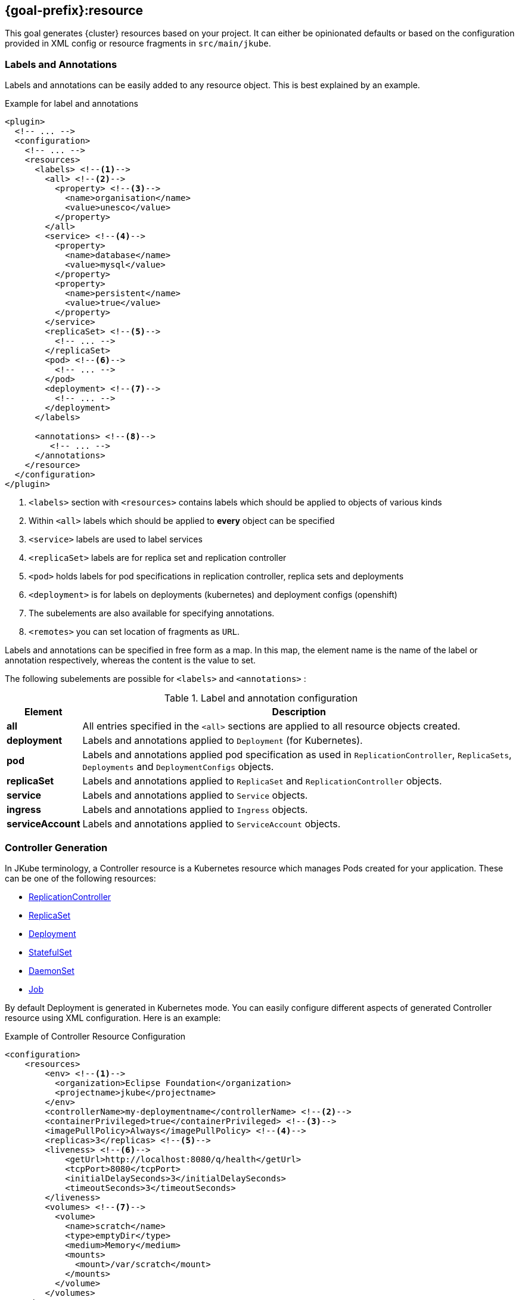 [[jkube:resource]]
== *{goal-prefix}:resource*

This goal generates {cluster} resources based on your project. It can either be opinionated defaults or
based on the configuration provided in XML config or resource fragments in `src/main/jkube`.
ifeval::["{goal-prefix}" == "k8s"]
Generated resources are in `target/classes/META-INF/jkube/kubernetes` directory.
endif::[]
ifeval::["{goal-prefix}" == "oc"]
Generated resources are in `target/classes/META-INF/jkube/openshift` directory.
endif::[]

[[resource-labels-annotations]]
=== Labels and Annotations

Labels and annotations can be easily added to any resource object. This is best explained by an example.


.Example for label and annotations
[source,xml,indent=0,subs="verbatim,quotes,attributes"]
----
<plugin>
  <!-- ... -->
  <configuration>
    <!-- ... -->
    <resources>
      <labels> <!--1-->
        <all> <!--2-->
          <property> <!--3-->
            <name>organisation</name>
            <value>unesco</value>
          </property>
        </all>
        <service> <!--4-->
          <property>
            <name>database</name>
            <value>mysql</value>
          </property>
          <property>
            <name>persistent</name>
            <value>true</value>
          </property>
        </service>
        <replicaSet> <!--5-->
          <!-- ... -->
        </replicaSet>
        <pod> <!--6-->
          <!-- ... -->
        </pod>
        <deployment> <!--7-->
          <!-- ... -->
        </deployment>
      </labels>

      <annotations> <!--8-->
         <!-- ... -->
      </annotations>
    </resource>
  </configuration>
</plugin>
----
<1> `<labels>` section with `<resources>` contains labels which should be applied to objects of various kinds
<2> Within `<all>` labels which should be applied to *every* object can be specified
<3> `<service>` labels are used to label services
<4> `<replicaSet>` labels are for replica set and replication controller
<5> `<pod>` holds labels for pod specifications in replication controller, replica sets and deployments
<6> `<deployment>` is for labels on deployments (kubernetes) and deployment configs (openshift)
<7> The subelements are also available for specifying annotations.
<8> `<remotes>` you can set location of fragments as `URL`.

Labels and annotations can be specified in free form as a map. In this map, the element name is the name of the label or annotation respectively, whereas the content is the value to set.

The following subelements are possible for `<labels>` and `<annotations>` :

.Label and annotation configuration
[cols="1,6"]
|===
| Element | Description

| *all*
| All entries specified in the `<all>` sections are applied to all resource objects created.
ifeval::["{goal-prefix}" == "oc"]
  This also implies build object like image stream and build configs which are created implicitly for an <<build-openshift, {cluster} build>>.
endif::[]

| *deployment*
| Labels and annotations applied to `Deployment` (for Kubernetes).
ifeval::["{goal-prefix}" == "oc"]
   And `DeploymentConfig` (for OpenShift) objects.
endif::[]


| *pod*
| Labels and annotations applied pod specification as used in `ReplicationController`,  `ReplicaSets`, `Deployments` and `DeploymentConfigs` objects.


| *replicaSet*
| Labels and annotations applied to `ReplicaSet` and `ReplicationController` objects.

| *service*
| Labels and annotations applied to `Service` objects.

| *ingress*
| Labels and annotations applied to `Ingress` objects.

| *serviceAccount*
| Labels and annotations applied to `ServiceAccount` objects.
|===

[[controller-resource-generation]]
=== Controller Generation

In JKube terminology, a Controller resource is a Kubernetes resource which manages Pods created for your application. These can be one of the following resources:

* https://kubernetes.io/docs/concepts/workloads/controllers/replicationcontroller/[ReplicationController]
* https://kubernetes.io/docs/concepts/workloads/controllers/replicaset/[ReplicaSet]
* https://kubernetes.io/docs/concepts/workloads/controllers/deployment/[Deployment]
* https://kubernetes.io/docs/concepts/workloads/controllers/statefulset/[StatefulSet]
* https://kubernetes.io/docs/concepts/workloads/controllers/daemonset/[DaemonSet]
* https://kubernetes.io/docs/concepts/workloads/controllers/job/[Job]
ifeval::["{goal-prefix}" == "oc"]
* https://docs.openshift.com/container-platform/4.7/applications/deployments/what-deployments-are.html#deployments-and-deploymentconfigs_what-deployments-are[DeploymentConfig]
endif::[]

By default Deployment is generated in Kubernetes mode. You can easily configure different aspects of generated Controller resource using XML configuration. Here is an example:

.Example of Controller Resource Configuration
[source,xml]
----
<configuration>
    <resources>
        <env> <!--1-->
          <organization>Eclipse Foundation</organization>
          <projectname>jkube</projectname>
        </env>
        <controllerName>my-deploymentname</controllerName> <!--2-->
        <containerPrivileged>true</containerPrivileged> <!--3-->
        <imagePullPolicy>Always</imagePullPolicy> <!--4-->
        <replicas>3</replicas> <!--5-->
        <liveness> <!--6-->
            <getUrl>http://localhost:8080/q/health</getUrl>
            <tcpPort>8080</tcpPort>
            <initialDelaySeconds>3</initialDelaySeconds>
            <timeoutSeconds>3</timeoutSeconds>
        </liveness>
        <volumes> <!--7-->
          <volume>
            <name>scratch</name>
            <type>emptyDir</type>
            <medium>Memory</medium>
            <mounts>
              <mount>/var/scratch</mount>
            </mounts>
          </volume>
        </volumes>
    </resources>
</configuration>
----

<1> Environment variables added to all of your application Pods
<2> Name of Controller(`metadata.name` set in generated Deployment, Job, ReplicaSet etc)
<3> Setting https://kubernetes.io/docs/tasks/configure-pod-container/security-context/#set-the-security-context-for-a-pod[Security Context] of all application Pods.
<4> Configure how images would be updated. Can be one of `IfNotPresent`, `Always` or `Never`. Read https://kubernetes.io/docs/concepts/containers/images/#updating-images[Kubernetes Images docs] for more details.
<5> Number of replicas of pods we want to have in our application
<6> Define an HTTP liveness request, see https://kubernetes.io/docs/concepts/containers/images/#updating-images[Kubernetes Liveness/Readiness probes] for more details.
<7> Mounting an EmptyDir Volume to your application pods

Here are the fields available in `<resources>` XML configuration that would work with this enricher:

.<resources> fields used by this enricher
[cols="1,5"]
|===
| Element | Description

| `env`
| Environment variables which will be added to containers in Pod template spec.

| <<volume-xml-configuration, `volumes`>>
| Configuration element for adding volume mounts to containers in Pod template spec

| `controllerName`
| Name of the controller resource(i.e. `Deployment`, `ReplicaSet`, `StatefulSet` etc) generated

| <<probe-xml-configuration, `liveness`>>
| Configuration element for adding a liveness probe

| <<probe-xml-configuration, `readiness`>>
| Configuration element for adding readiness probe

| `containerPrivileged`
| Run container in privileged mode. Sets `privileged: true` in generated Controller's PodTemplateSpec

| `imagePullPolicy`
| How images should be pulled (maps to ImagePullPolicy).

| `replicas`
| Number of replicas to create

| `serviceAccount`
| ServiceAccount name which will be used by pods created by controller resources(e.g. `Deployment`, `ReplicaSet` etc)
|===

[[probe-xml-configuration]]
==== Probe XML Configuration
Probe configuration is used for configuring https://kubernetes.io/docs/tasks/configure-pod-container/configure-liveness-readiness-startup-probes/#configure-probes[liveness and readiness probes] for containers. Both `<liveness>` and `<readiness>` probes the following options:

.XML Probe configuration
[cols="1,5"]
|===
| Element | Description

| `initialDelaySeconds`
| Initial delay in seconds before the probe is started.

| `timeoutSeconds`
| Timeout in seconds how long the probe might take.

| `exec`
| Command to execute for probing.

| `getUrl`
| Probe this URL.

| `tcpPort`
| TCP port to probe.

| `failureThreshold`
| When a probe fails, Kubernetes will try failureThreshold times before giving up

| `successThreshold`
|  Minimum consecutive successes for the probe to be considered successful after having failed.
|===

[[volume-xml-configuration]]
==== Volume XML Configuration
`<volumes>` field contains a list of `<volume>` configurations. Different configurations are supported in order to support different https://kubernetes.io/docs/concepts/storage/volumes/[Volumes in Kubernetes].

Here are the options supported by a single `<volume>` :

.XML `<volume>` configuration
[cols="1,5"]
|===
| Element | Description

| `type`
| type of Volume

| `name`
| name of volume to be mounted

| `mounts`
| List of mount paths of this volume.

| `path`
| Path for volume

| `medium`
| medium ,applicable for Volume type `emptyDir`

| `repository`
| repository ,applicable for Volume type `gitRepo`

| `revision`
| revision ,applicable for Volume type `gitRepo`

| `secretName`
| Secret name ,applicable for Volume type `secret`

| `server`
| Server name, applicable for Volume type `nfsPath`

| `readOnly`
| Whether it's read only or not

| `pdName`
| pdName, applicable for Volume type `gcePdName`

| `fsType`
| File system type for Volume

| `partition`
| partition, applicable for Volume type `gcePdName`

| `endpoints`
| endpoints, applicable for Volume type `glusterFsPath`

| `claimRef`
| Claim Reference, applicable for Volume type `persistentVolumeClaim`

| `volumeId`
| volume id

| `diskName`
| disk name, applicable for Volume type `azureDisk`

| `diskUri`
| disk uri, applicable for Volume type `azureDisk`

| `kind`
| kind, applicable for Volume type `azureDisk`

| `cachingMode`
| caching mode, applicable for Volume type `azureDisk`

| `hostPathType`
| Host Path type

| `shareName`
| Share name,  applicable for Volume type `azureFile`

| `user`
| User name

| `secretFile`
| Secret File, applicable for Volume type `cephfs`

| `secretRef`
| Secret reference, applicable for Volume type `cephfs`

| `lun`
| LUN(Logical Unit Number)

| `targetWwns`
| target WWNs, applicable for Volume type `fc`

| `datasetName`
| data set name, applicable for Volume type `flocker`

| `portals`
| list of portals, applicable for Volume type `iscsi`

| `targetPortal`
| target portal, applicable for Volume type `iscsi`

| `registry`
| registry, applicable for Volume type `quobyte`

| `volume`
| volume, applicable for Volume type `quobyte`

| `group`
| group, applicable for Volume type `quobyte`

| `iqn`
| IQN, applicable for Volume type `iscsi`

| `monitors`
| list of monitors, applicable for Volume type `rbd`

| `pool`
| pool, applicable for Volume type `rbd`

| `keyring`
| keyring, applicable for Volume type `rbd`

| `image`
| image, applicable for Volume type `rbd`

| `gateway`
| gateway, applicable for Volume type `scaleIO`

| `system`
| system, applicable for Volume type `scaleIO`

| `protectionDomain`
| protection domain, applicable for Volume type `scaleIO`

| `storagePool`
| storage pool, applicable for Volume type `scaleIO`

| `volumeName`
| volume name, applicable for Volume type `scaleIO` and `storageOS`

| `configMapName`
| ConfigMap name, applicable for Volume type `configMap`

| `configMapItems`
| List of ConfigMap items, applicable for Volume type `configMap`

| `items`
| List of items, applicable for Volume type `downwardAPI`
|===

[[resource-secrets]]
=== Secrets


Once you've configured some docker registry credentials into `~/.m2/setting.xml`, as explained in the
<<authentication, Authentication>> section, you can create Kubernetes secrets from a server declaration.

**XML configuration**


You can create a secret using xml configuration in the `pom.xml` file. It should contain the following fields:

[cols="1,1,6"]
|===
|key |required |description

|**dockerServerId**
|`true`
|the server id which is configured in
`~/.m2/setting.xml`

|**name**
|`true`
|this will be used as name of the kubernetes secret resource

|**namespace**
|`false`
|the secret resource will be applied to the specific
namespace, if provided
|===

This is best explained by an example.

.Example for Setting docker registry in properties
[source,xml]
----
<properties>
    <jkube.docker.registry>docker.io</docker.registry>
</properties>
----

.Example for specifying Secret Configuration to be created
[source,xml]
----
<configuration>
    <resources>
        <secrets>
            <secret>
                <dockerServerId>${docker.registry}</dockerServerId>
                <name>mydockerkey</name>
            </secret>
        </secrets>
    </resources>
</configuration>
----

**Yaml fragment with annotation**


You can create a secret using a yaml fragment. You can reference the docker server id with an annotation
`maven.jkube.io/dockerServerId`. The yaml fragment file should be put under
the `src/main/jkube/` folder.

.Example

[source,yaml]
----
apiVersion: v1
kind: Secret
metadata:
  name: mydockerkey
  namespace: default
  annotations:
    maven.jkube.io/dockerServerId: ${docker.registry}
type: kubernetes.io/dockercfg
----

[[ingress-generation]]
=== Ingress Generation

Once you've enabled `jkube.createExternalUrls` property, you should be able to generate an opinionated ingress during {goal-prefix}:resource goal. You can also configure it as per your needs using XML configuration or by providing your own resource fragments.

**XML Configuration**

.Fields supported in `<resources>`
[cols="1,5"]
|===
| Element | Description

| <<ingress-xml-configuration, `ingress`>>
| Configuration element for creating new Ingress

| `routeDomain`
| Set host for Ingress or OpenShift Route
|===

Here is an example of configuring Ingress using XML configuration:

.Enable Ingress Generation by enabling createExternalUrl property
[source,xml]
----
<properties>
     <jkube.createExternalUrls>true</jkube.createExternalUrls>
</properties>
----

.Example for Ingress Configuration
[source,xml]
----
<configuration>
    <resources>
        <ingress>
          <ingressTlsConfigs>
            <ingressTlsConfig> <!--1-->
               <hosts>
                 <host>foo.bar.com</host>
               </hosts>
               <secretName>testsecret-tls</secretName>
            </ingressTlsConfig>
          </ingressTlsConfigs>
          <ingressRules>
            <ingressRule>
              <host>foo.bar.com</host> <!--2-->
              <paths>
                <path>
                  <pathType>Prefix</pathType> <!--3-->
                  <path>/foo</path>  <!--4-->
                  <serviceName>service1</serviceName> <!--5-->
                  <servicePort>8080</servicePort> <!--6-->
                </path>
              </paths>
            </ingressRule>
          </ingressRules>
        </ingress>
    </resources>
</configuration>
----

<1> https://kubernetes.io/docs/concepts/services-networking/ingress/#tls[Ingress TLS] Configuration to specify Secret that contains TLS private key and certificate
<2> Host names, can be precise matches or a wildcard. See https://kubernetes.io/docs/concepts/services-networking/ingress/#hostname-wildcards[Kubernetes Ingress Hostname] documentation for more details
<3> https://kubernetes.io/docs/concepts/services-networking/ingress/#path-types[Ingress Path Type], Can be one of `ImplementationSpecific`, `Exact` or `Prefix`
<4> Ingress path corresponding to provided `service.name`
<5> Service Name corresponding to path
<6> Service Port corresponding to path

All the supported parameters in Ingress XML configuration are listed below:

[[ingress-xml-configuration]]
==== Ingress XML Configuration
Here are the supported options while providing `<ingress>` in XML configuration

.`<ingress>` configuration
[cols="1,5"]
|===
| Element | Description

| <<ingress-rule-xml-configuration, `ingressRules`>>
| IngressRule configuration

| <<ingress-tls-configuration, `ingressTlsConfigs`>>
| Ingress TLS configuration
|===

[[ingress-rule-xml-configuration]]
==== IngressRule XML Configuration
Here are the supported options while providing `<ingressRules>` in XML configuration

.`<ingressRule>` configuration
[cols="1,5"]
|===
| Element | Description

| `host`
| Host name

| <<ingress-rule-path-configuration, `paths`>>
| IngressRule path configuration
|===

[[ingress-rule-path-configuration]]
==== IngressRule Path XML Configuration
Here are the supported options while providing `<paths>` in XML configuration

.IngressRule `<path>` XML configuration
[cols="1,5"]
|===
| Element | Description

| `pathType`
| type of Path

| `path`
| path

| `serviceName`
| Service name

| `servicePort`
| Service port

| <<ingress-rule-path-resource-xml-configuration,`resource`>>
| Resource reference in Ingress backend
|===

[[ingress-rule-path-resource-xml-configuration]]
==== IngressRule Path Resource XML Configuration
Here are the supported options while providing `<resource>` in IngressRule's path XML configuration

.IngressRule Path `<resource>` XML configuration
[cols="1,5"]
|===
| Element | Description

| `name`
| Resource name

| `kind`
| Resource kind

| `apiGroup`
| Resource's apiGroup
|===

[[ingress-tls-configuration]]
==== IngressRule Path Resource XML Configuration
Here are the supported options while providing `<ingressTlsConfigs>` in IngressRule's path XML configuration

.IngressTls `<ingressTlsConfig>` XML configuration
[cols="1,5"]
|===
| Element | Description

| `secretName`
| Secret name

| `hosts`
| a list of string `<host>` objects
|===

**Ingress Yaml fragment**:

You can create Ingress using yaml fragment also. You would need to place a fragment of yaml in `src/main/jkube` directory like this:

.Ingress fragment Example

[source,yaml]
----
apiVersion: networking.k8s.io/v1
kind: Ingress
metadata:
  name: tls-example-ingress
spec:
  tls:
  - hosts:
    - https-example.foo.com
    secretName: testsecret-tls
  rules:
  - host: https-example.foo.com
    http:
      paths:
      - path: /
        pathType: Prefix
        backend:
          service:
            name: service1
            port:
              number: 80
----

[[serviceaccount-generation]]
=== ServiceAccount Generation

You can configure `<resource>` configuration to generate a ServiceAccount or configure an already existing ServiceAccount into your generated Deployment.

Here is an example of XML configuration to generate a ServiceAccount:

.Example for Creating ServiceAccount via XML
[source,xml]
----
<configuration>
    <resources>
      <serviceAccounts>
        <serviceAccount>
          <name>my-serviceaccount</name> <!--1-->
          <deploymentRef>my-deployment-name</deploymentRef> <!--2-->
        </serviceAccount>
      </serviceAccounts>
    </resources>
</configuration>
----
<1> Name of ServiceAccount to be created
<2> Deployment which will be using this ServiceAccount

If you don't want to generate ServiceAccount but just use an existing ServiceAccount in your Deployment. You can configure it via `<serviceAccount>` field in resource configuration. Here is an example:

.Example for Configuring already existing ServiceAccount into generated Deployment
[source,xml]
----
<configuration>
    <resources>
      <serviceAccount>my-existing-serviceaccount</serviceAccount>
    </resources>
</configuration>
----

**Service Account Resource fragment**:

If you don't want to use XML configuration, you can provide a resource fragment for ServiceAccount resource. Here is how it would look like:

.ServiceAccount resource fragment
[source,yaml]
----
apiVersion: v1
kind: ServiceAccount
metadata:
  name: build-robot
----

[[resource-validation]]
=== Resource Validation
Resource goal also validates the generated resource descriptors using API specification of https://raw.githubusercontent.com/kubernetes/kubernetes/master/api/openapi-spec/swagger.json[Kubernetes].

.Validation Configuration
[cols="1,6,1"]
|===
| Element | Description | Property

| *skipResourceValidation*
| If value is set to `true` then resource validation is skipped. This may be useful if resource validation is failing
  for some reason but you still want to continue the deployment.

  Default is `false`.
| `jkube.skipResourceValidation`

| *failOnValidationError*
| If value is set to `true` then any validation error will block the plugin execution. A warning will be printed
  otherwise.

  Default is `false`.
| `jkube.failOnValidationError`

|===

ifeval::["{goal-prefix}" == "oc"]
[[resource-route-generation]]
=== Route Generation

When the `{goal-prefix}:resource` goal is run, an {cluster}
https://docs.openshift.org/latest/architecture/networking/routes.html[Route] descriptor (`route.yml`) will also be
generated along the service if an {cluster} cluster is targeted.
If you do not want to generate a Route descriptor, you can set the `jkube.openshift.generateRoute` property to `false`.

Note: For automatic Route generation, Service resources need to have `expose: true` or `jkube.io/exposeUrl: true` labels in their metadata. Services with recognized web ports(`80`, `443`, `8080`, `9080`, , `9090`, `9443`) are automatically exposed. If your application is using some other port than these standard ports, You might need to manually set the Service as exposed by configuring ServiceEnricher(either set `jkube.enricher.jkube-service.expose` to `true` or by using XML configuration).

.Route Generation Configuration
[cols="1,6,1"]
|===
| Element | Description | Property

| *generateRoute*
| If value is set to `false` then no Route descriptor will be generated.
  By default it is set to `true`, which will create a `route.yml` descriptor and also add Route resource to `openshift.yml`.
| `jkube.openshift.generateRoute`

  `jkube.enricher.jkube-openshift-route.generateRoute`

| *tlsTermination*
a| tlsTermination indicates termination type. The following values are supported:

* edge (default)
* passthrough
* reencrypt

See https://docs.openshift.com/container-platform/3.11/architecture/networking/routes.html#secured-routes or https://docs.openshift.com/container-platform/latest/networking/routes/secured-routes.html
| `jkube.enricher.jkube-openshift-route.tlsTermination`

| *tlsInsecureEdgeTerminationPolicy*
a| tlsInsecureEdgeTerminationPolicy indicates the desired behavior for insecure connections to a route.
While each router may make its own decisions on which ports to expose, this is normally port 80.

* Allow - traffic is sent to the server on the insecure port (default)
* Disable - no traffic is allowed on the insecure port.
* Redirect - clients are redirected to the secure port.

See https://docs.openshift.com/container-platform/latest/rest_api/network_apis/route-route-openshift-io-v1.html
| `jkube.enricher.jkube-openshift-route.tlsInsecureEdgeTerminationPolicy`
|===

Below is an example of generating a Route with "edge" termination and "Allow" insecureEdgeTerminationPolicy:
.Example for generating route resource by configuring it in `pom.xml`

[source,xml,indent=0,subs="verbatim,quotes,attributes"]
----
<plugin>
  <groupId>org.eclipse.jkube</groupId>
  <artifactId>{plugin}</artifactId>
  <version>{version}</version>
  <configuration>
    <enricher>
      <config>
        <jkube-openshift-route>
          <generateRoute>true</generateRoute>
          <tlsInsecureEdgeTerminationPolicy>Allow</tlsInsecureEdgeTerminationPolicy>
          <tlsTermination>edge</tlsTermination>
        </jkube-openshift-route>
      </config>
    </enricher>
  </configuration>
</plugin>
----

Adding certificates for routes is not directly supported in the pom, but can be added via a yaml fragment.

If you do not want to generate a Route descriptor, you can also specify so in the plugin configuration in your POM as seen below.

.Example for not generating route resource by configuring it in `pom.xml`

[source,xml,indent=0,subs="verbatim,quotes,attributes"]
----
<plugin>
  <groupId>org.eclipse.jkube</groupId>
  <artifactId>{plugin}</artifactId>
  <version>{version}</version>
  <configuration>
    <enricher>
      <config>
        <jkube-openshift-route>
          <generateRoute>false</generateRoute>
        </jkube-openshift-route>
      </config>
    </enricher>
  </configuration>
</plugin>
----

If you are using resource fragments, then also you can configure it in your Service resource fragment (e.g. `service.yml`).
You need to add an `expose` label to the `metadata` section of your service and set it to `false`.

.Example for not generating route resource by configuring it in resource fragments

[source, yaml]
----
metadata:
  annotations:
    api.service.kubernetes.io/path: /hello
  labels:
    expose: "false"
spec:
  type: LoadBalancer
----

endif::[]

[[Supported-Properties-Resource]]
=== Supported Properties for Resource goal

.Options available with resource goal
[cols="1,6,1"]
|===
| Element | Description | Property

ifeval::["{goal-prefix}" == "oc"]
| *enableAutomaticTrigger*
| If the value is set to `false` then automatic deployments would be disabled.

  Defaults to `true`.
| `jkube.openshift.enableAutomaticTrigger`

| *deployTimeoutSeconds*
| The OpenShift deploy timeout in seconds.

  Defaults to `3600`.
| `jkube.openshift.deployTimeoutSeconds`

| *imageChangeTriggers*
| Add ImageChange triggers to DeploymentConfigs when on openshift.

  Defaults to `true`.
| `jkube.openshift.imageChangeTriggers`

| *trimImageInContainerSpec*
| If set to true it would set the container image reference to "", this is done to handle weird behavior of OpenShift
  3.7 in which subsequent rollouts lead to ImagePullErr.

  Defaults to `false`.
| `jkube.openshift.trimImageInContainerSpec`

| *enrichAllWithImageChangeTrigger*
| Adds ImageChangeTriggers with respect to all containers specified inside DeploymentConfig.

  Defaults to `false`.
| `jkube.openshift.enrichAllWithImageChangeTrigger`

| *switchToDeployment*
| Generate `Deployment` instead of `DeploymentConfig` during resource generation phase.

  Defaults to `false`
| `jkube.build.switchToDeployment`
endif::[]

| *profile*
| Profile to use. A profile contains the enrichers and generators to use as well as their configuration. Profiles are
  looked up in the classpath and can be provided as yaml files.

  Defaults to `default`.
| `jkube.profile`

| *sidecar*
| Whether to enable sidecar behavior or not. By default pod specs are merged into main application container.

  Defaults to `false`.
| `jkube.sidecar`

| *skipHealthCheck*
| Whether to skip health checks addition in generated resources or not.

  Defaults to `false`.
| `jkube.skipHealthCheck`

| *workDir*
| The JKube working directory. Defaults to `${project.build.directory}/jkube`.
| `jkube.workDir`

| *environment*
| Environment name where resources are placed. For example, if you set this property to dev and resourceDir is the
  default one, plugin will look at `src/main/jkube/dev`.

  Defaults to `null`.
| `jkube.environment`

| *useProjectClassPath*
| Should we use the project's compile time classpath to scan for additional enrichers/generators.

  Defaults to `false`.
| `jkube.useProjectClassPath`

| *resourceDir*
| Folder where to find project specific files.

  Defaults to `${basedir}/src/main/jkube`.
| `jkube.resourceDir`

| *targetDir*
| The generated Kubernetes manifests target direcotry.

  Defaults to `${project.build.outputDirectory}/META-INF/jkube`.
| `jkube.targetDir`

| *resourceType*
| The artifact type for attaching the generated resource file to the project. Can be either 'json' or 'yaml'.

  Defaults to `yaml`.
| `jkube.resourceType`

| *mergeWithDekorate*
| When resource generation is delegated to Dekorate, should JKube resources be merged with Dekorate generated ones.

  Defaults to `false`.
| `jkube.mergeWithDekorate`

| *interpolateTemplateParameters*
| Interpolate parameter values from `*template.yml` fragments in the generated resource list (`kubernetes.yml`).

  This is useful when using JKube in combination with Helm.

  Placeholders for variables defined in template files can be used in the different resource fragments. Helm generated
  charts will contain these placeholders/parameters.

  For `resource` goal, these placeholders are replaced in the
  aggregated resource list YAML file (not in the individual generated resources) if this option is enabled.

  Defaults to `true`.
| `jkube.interpolateTemplateParameters`

| *skipResource*
| Skip resource generation.

  Defaults to `false`.
| `jkube.skip.resource`

| *createExternalUrls*
| Should we create external Ingress for any LoadBalancer Services which don't already have them.

  Defaults to `false`.
| `jkube.createExternalUrls`

| *domain*
| Domain added to the Service ID when creating Kubernetes Ingresses or OpenShift routes.
| `jkube.domain`

| *replicas*
| Number of replicas for the container.
|

|===
